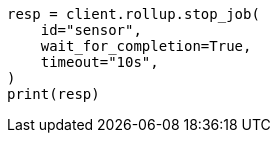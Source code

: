 // This file is autogenerated, DO NOT EDIT
// rollup/apis/stop-job.asciidoc:75

[source, python]
----
resp = client.rollup.stop_job(
    id="sensor",
    wait_for_completion=True,
    timeout="10s",
)
print(resp)
----
